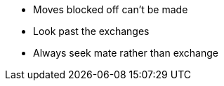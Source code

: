- Moves blocked off can't be made
- Look past the exchanges
- Always seek mate rather than exchange
